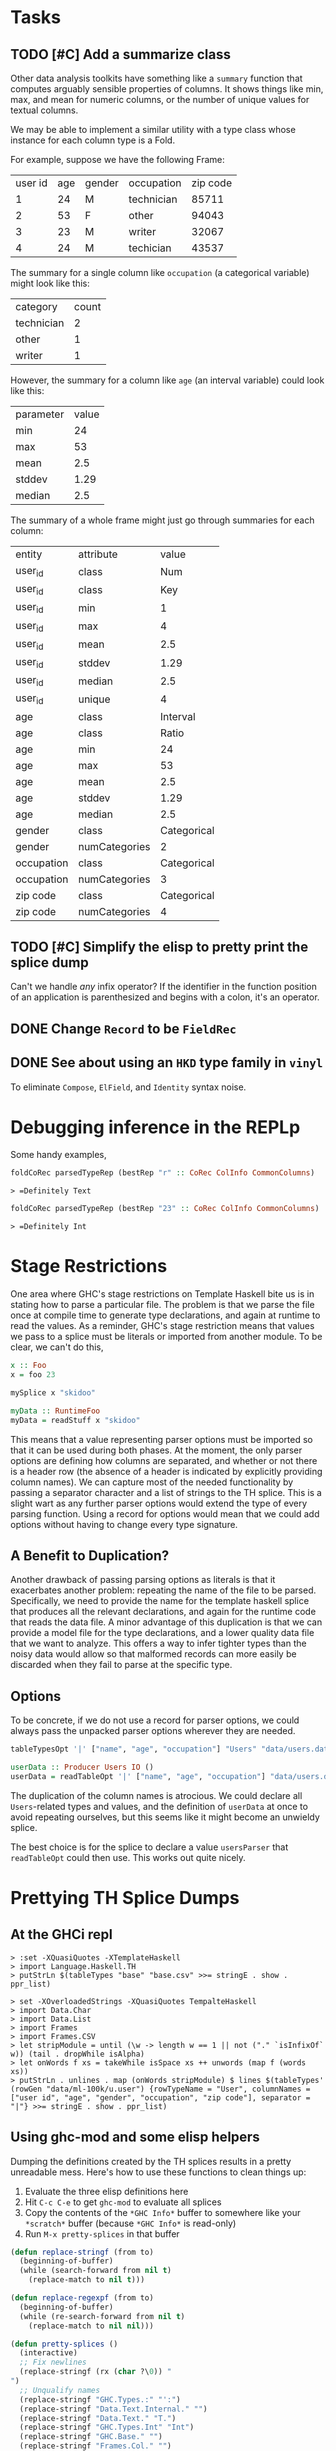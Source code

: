 * Tasks
** TODO [#C] Add a summarize class
Other data analysis toolkits have something like a ~summary~ function
that computes arguably sensible properties of columns. It shows things
like min, max, and mean for numeric columns, or the number of unique
values for textual columns.

We may be able to implement a similar utility with a type class whose
instance for each column type is a Fold.

For example, suppose we have the following Frame:

| user id |  age | gender |  occupation | zip code |
|       1 |   24 |      M |  technician |    85711 |
|       2 |   53 |      F |  other      |    94043 |
|       3 |   23 |      M |  writer     |    32067 |
|       4 |   24 |      M |  techician  |    43537 |

The summary for a single column like ~occupation~ (a categorical variable) might look like this:

| category  | count
| technician| 2
| other     | 1
| writer    | 1

However, the summary for a column like ~age~ (an interval variable) could look like this:

| parameter     | value       |
| min           | 24          |
| max           | 53          |
| mean          | 2.5         |
| stddev        | 1.29        |
| median        | 2.5         |

The summary of a whole frame might just go through summaries for each column:

| entity     | attribute     | value       |
| user_id    | class         | Num         |
| user_id    | class         | Key         |
| user_id    | min           | 1           |
| user_id    | max           | 4           |
| user_id    | mean          | 2.5         |
| user_id    | stddev        | 1.29        |
| user_id    | median        | 2.5         |
| user_id    | unique        | 4           |
| age        | class         | Interval    |
| age        | class         | Ratio       |
| age        | min           | 24          |
| age        | max           | 53          |
| age        | mean          | 2.5         |
| age        | stddev        | 1.29        |
| age        | median        | 2.5         |
| gender     | class         | Categorical |
| gender     | numCategories | 2       |
| occupation | class         | Categorical |
| occupation | numCategories | 3           |
| zip code   | class         | Categorical |
| zip code   | numCategories | 4           |

** TODO [#C] Simplify the elisp to pretty print the splice dump
Can't we handle /any/ infix operator? If the identifier in the
function position of an application is parenthesized and begins with a
colon, it's an operator.

** DONE Change ~Record~ to be ~FieldRec~
** DONE See about using an ~HKD~ type family in ~vinyl~
To eliminate ~Compose~, ~ElField~, and ~Identity~ syntax noise.

* Debugging inference in the REPLp
Some handy examples,

#+BEGIN_SRC haskell
foldCoRec parsedTypeRep (bestRep "r" :: CoRec ColInfo CommonColumns)
#+END_SRC

=> =Definitely Text=

#+BEGIN_SRC haskell
foldCoRec parsedTypeRep (bestRep "23" :: CoRec ColInfo CommonColumns)
#+END_SRC

=> =Definitely Int=

* Stage Restrictions
One area where GHC's stage restrictions on Template Haskell bite us is
in stating how to parse a particular file. The problem is that we
parse the file once at compile time to generate type declarations, and
again at runtime to read the values. As a reminder, GHC's stage
restriction means that values we pass to a splice must be literals or
imported from another module. To be clear, we can't do this,

#+BEGIN_SRC haskell
x :: Foo
x = foo 23

mySplice x "skidoo"

myData :: RuntimeFoo
myData = readStuff x "skidoo"
#+END_SRC

This means that a value representing parser options must be imported
so that it can be used during both phases. At the moment, the only
parser options are defining how columns are separated, and whether or
not there is a header row (the absence of a header is indicated by
explicitly providing column names). We can capture most of the needed
functionality by passing a separator character and a list of strings
to the TH splice. This is a slight wart as any further parser options
would extend the type of every parsing function. Using a record for
options would mean that we could add options without having to change
every type signature.

** A Benefit to Duplication?

Another drawback of passing parsing options as literals is that it
exacerbates another problem: repeating the name of the file to be
parsed. Specifically, we need to provide the name for the template
haskell splice that produces all the relevant declarations, and again
for the runtime code that reads the data file. A minor advantage of
this duplication is that we can provide a model file for the type
declarations, and a lower quality data file that we want to
analyze. This offers a way to infer tighter types than the noisy data
would allow so that malformed records can more easily be discarded
when they fail to parse at the specific type.

** Options

To be concrete, if we do not use a record for parser options, we could
always pass the unpacked parser options wherever they are needed.

#+BEGIN_SRC haskell
tableTypesOpt '|' ["name", "age", "occupation"] "Users" "data/users.dat"

userData :: Producer Users IO ()
userData = readTableOpt '|' ["name", "age", "occupation"] "data/users.dat"
#+END_SRC

The duplication of the column names is atrocious. We could declare all
~Users~-related types and values, and the definition of ~userData~ at
once to avoid repeating ourselves, but this seems like it might become
an unwieldy splice.

The best choice is for the splice to declare a value ~usersParser~
that ~readTableOpt~ could then use. This works out quite nicely.

* Prettying TH Splice Dumps

** At the GHCi repl
#+BEGIN_EXAMPLE
> :set -XQuasiQuotes -XTemplateHaskell
> import Language.Haskell.TH
> putStrLn $(tableTypes "base" "base.csv" >>= stringE . show . ppr_list)
#+END_EXAMPLE

#+BEGIN_EXAMPLE
> set -XOverloadedStrings -XQuasiQuotes TempalteHaskell
> import Data.Char
> import Data.List
> import Frames
> import Frames.CSV
> let stripModule = until (\w -> length w == 1 || not ("." `isInfixOf` w)) (tail . dropWhile isAlpha)
> let onWords f xs = takeWhile isSpace xs ++ unwords (map f (words xs))
> putStrLn . unlines . map (onWords stripModule) $ lines $(tableTypes' (rowGen "data/ml-100k/u.user") {rowTypeName = "User", columnNames = ["user id", "age", "gender", "occupation", "zip code"], separator = "|"} >>= stringE . show . ppr_list)
#+END_EXAMPLE

** Using ghc-mod and some elisp helpers
 Dumping the definitions created by the TH splices results in a pretty
 unreadable mess. Here's how to use these functions to clean things up:

 1. Evaluate the three elisp definitions here
 2. Hit ~C-c C-e~ to get =ghc-mod= to evaluate all splices
 3. Copy the contents of the =*GHC Info*= buffer to somewhere like your =*scratch*=
    buffer (because =*GHC Info*= is read-only)
 4. Run =M-x pretty-splices= in that buffer

#+BEGIN_SRC emacs-lisp :results silent
(defun replace-stringf (from to)
  (beginning-of-buffer)
  (while (search-forward from nil t)
    (replace-match to nil t)))

(defun replace-regexpf (from to)
  (beginning-of-buffer)
  (while (re-search-forward from nil t)
    (replace-match to nil nil)))

(defun pretty-splices ()
  (interactive)
  ;; Fix newlines
  (replace-stringf (rx (char ?\0)) "
")
  ;; Unqualify names
  (replace-stringf "GHC.Types.:" "':")
  (replace-stringf "Data.Text.Internal." "")
  (replace-stringf "Data.Text." "T.")
  (replace-stringf "GHC.Types.Int" "Int")
  (replace-stringf "GHC.Base." "")
  (replace-stringf "Frames.Col." "")
  (replace-stringf "Data.Proxy." "")
  (replace-stringf "Data.Vinyl.TypeLevel." "")
  (replace-stringf "Data.Vinyl.Core." "")
  (replace-stringf "Frames.Rec." "")
  (replace-stringf "Data.Vinyl.Lens." "")
  (replace-stringf "Frames.CSV.ParserOptions" "ParserOptions")

  ;; Erase inferrable type
  (replace-regexpf "(Frames.TypeLevel.RIndex .*?)" "")

  ;; Make `:->' infix
  (replace-regexpf (rx (sequence "(:->) \""
                                 (group (0+ (not (in "\""))))
                                 "\" "
                                 (group (0+ (not (in " "))))))
                   "\"\\1\" :-> \\2")

  ;; Make `:' infix
  (replace-regexpf (rx (sequence "((':) (" (group (0+ (not (in ")")))) ") '[])"))
                   "[\\1]")
  (let ((x 10))
    (while (plusp x)
      (replace-regexpf (rx (sequence "((':) (" (group (0+ (not (in ")")))) ") ["
                                     (group (0+ (not (in "]")))) "])"))
                       "[\\1, \\2]")
      (decf x)))

  ;; Newline before top-level type signature
  (replace-regexpf "^    [^ ]+ ::" "
\\&")
  ;; Newline before single-line type synonym definitions
  (replace-regexpf "^    type [^ ]+ = [^ ]+.*$" "
\\&"))
#+END_SRC
